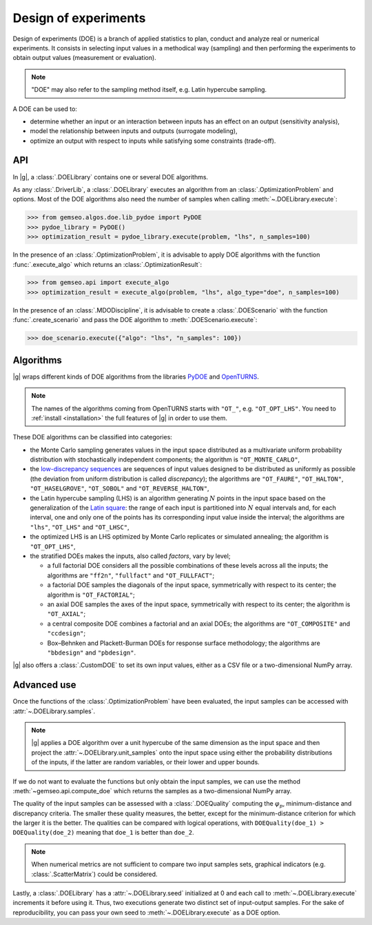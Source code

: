 ..
   Copyright 2021 IRT Saint Exupéry, https://www.irt-saintexupery.com

   This work is licensed under the Creative Commons Attribution-ShareAlike 4.0
   International License. To view a copy of this license, visit
   http://creativecommons.org/licenses/by-sa/4.0/ or send a letter to Creative
   Commons, PO Box 1866, Mountain View, CA 94042, USA.

.. _doe:

Design of experiments
=====================

Design of experiments (DOE) is a branch of applied statistics
to plan, conduct and analyze real or numerical experiments.
It consists in selecting input values in a methodical way (sampling)
and then performing the experiments to obtain output values (measurement or evaluation).

.. note::
   "DOE" may also refer to the sampling method itself, e.g. Latin hypercube sampling.

A DOE can be used to:

- determine whether an input or an interaction between inputs has an effect on an output (sensitivity analysis),
- model the relationship between inputs and outputs (surrogate modeling),
- optimize an output with respect to inputs while satisfying some constraints (trade-off).

API
---

In |g|,
a :class:`.DOELibrary` contains one or several DOE algorithms.

As any :class:`.DriverLib`,
a :class:`.DOELibrary` executes an algorithm from an :class:`.OptimizationProblem` and options.
Most of the DOE algorithms also need the number of samples when calling :meth:`~.DOELibrary.execute`:

.. code::

    >>> from gemseo.algos.doe.lib_pydoe import PyDOE
    >>> pydoe_library = PyDOE()
    >>> optimization_result = pydoe_library.execute(problem, "lhs", n_samples=100)

In the presence of an :class:`.OptimizationProblem`,
it is advisable to apply DOE algorithms with the function :func:`.execute_algo`
which returns an :class:`.OptimizationResult`:

.. code::

    >>> from gemseo.api import execute_algo
    >>> optimization_result = execute_algo(problem, "lhs", algo_type="doe", n_samples=100)

In the presence of an :class:`.MDODiscipline`,
it is advisable to create a :class:`.DOEScenario` with the function :func:`.create_scenario`
and pass the DOE algorithm to :meth:`.DOEScenario.execute`:

.. code::

    >>> doe_scenario.execute({"algo": "lhs", "n_samples": 100})

Algorithms
----------

|g| wraps different kinds of DOE algorithms
from the libraries `PyDOE <https://github.com/clicumu/pyDOE2>`__ and `OpenTURNS <https://openturns.github.io/www/>`__.

.. note::

   The names of the algorithms coming from OpenTURNS starts with ``"OT_"``, e.g. ``"OT_OPT_LHS"``.
   You need to :ref:`install <installation>` the full features of |g| in order to use them.

.. seealso::
   All the DOE algorithms and their settings are listed on :ref:`this page <gen_doe_algos>`.

These DOE algorithms can be classified into categories:

- the Monte Carlo sampling generates values in the input space
  distributed as a multivariate uniform probability distribution with stochastically independent components;
  the algorithm is ``"OT_MONTE_CARLO"``,
- the `low-discrepancy sequences <https://en.wikipedia.org/wiki/Low-discrepancy_sequence>`__
  are sequences of input values designed to be distributed as uniformly as possible
  (the deviation from uniform distribution is called *discrepancy*);
  the algorithms are ``"OT_FAURE"``, ``"OT_HALTON"``, ``"OT_HASELGROVE"``, ``"OT_SOBOL"`` and ``"OT_REVERSE_HALTON"``,
- the Latin hypercube sampling (LHS) is an algorithm generating :math:`N` points in the input space
  based on the generalization of the `Latin square <https://en.wikipedia.org/wiki/Latin_square>`__:
  the range of each input is partitioned into :math:`N` equal intervals and,
  for each interval,
  one and only one of the points has its corresponding input value inside the interval;
  the algorithms are ``"lhs"``, ``"OT_LHS"`` and ``"OT_LHSC"``,
- the optimized LHS is an LHS optimized by Monte Carlo replicates or simulated annealing;
  the algorithm is ``"OT_OPT_LHS"``,
- the stratified DOEs makes the inputs, also called *factors*, vary by level;

  - a full factorial DOE considers all the possible combinations of these levels across all the inputs;
    the algorithms are ``"ff2n"``, ``"fullfact"`` and ``"OT_FULLFACT"``;
  - a factorial DOE samples the diagonals of the input space, symmetrically with respect to its center;
    the algorithm is ``"OT_FACTORIAL"``;
  - an axial DOE samples the axes of the input space, symmetrically with respect to its center;
    the algorithm is ``"OT_AXIAL"``;
  - a central composite DOE combines a factorial and an axial DOEs;
    the algorithms are ``"OT_COMPOSITE"`` and ``"ccdesign"``;
  - Box–Behnken and Plackett-Burman DOEs for response surface methodology;
    the algorithms are ``"bbdesign"`` and ``"pbdesign"``.

|g| also offers a :class:`.CustomDOE` to set its own input values,
either as a CSV file or a two-dimensional NumPy array.

Advanced use
------------

Once the functions of the :class:`.OptimizationProblem` have been evaluated,
the input samples can be accessed with :attr:`~.DOELibrary.samples`.

.. note::
   |g| applies a DOE algorithm over a unit hypercube of the same dimension as the input space
   and then project the :attr:`~.DOELibrary.unit_samples` onto the input space
   using either the probability distributions of the inputs, if the latter are random variables,
   or their lower and upper bounds.

If we do not want to evaluate the functions but only obtain the input samples,
we can use the method :meth:`~gemseo.api.compute_doe` which returns the samples as a two-dimensional NumPy array.

The quality of the input samples can be assessed with a :class:`.DOEQuality`
computing the :math:`\varphi_p`, minimum-distance and discrepancy criteria.
The smaller these quality measures, the better,
except for the minimum-distance criterion for which the larger it is the better.
The qualities can be compared with logical operations,
with ``DOEQuality(doe_1) > DOEQuality(doe_2)`` meaning that ``doe_1`` is better than ``doe_2``.

.. note::
   When numerical metrics are not sufficient to compare two input samples sets,
   graphical indicators (e.g. :class:`.ScatterMatrix`) could be considered.

Lastly,
a :class:`.DOELibrary` has a :attr:`~.DOELibrary.seed` initialized at 0
and each call to :meth:`~.DOELibrary.execute` increments it before using it.
Thus,
two executions generate two distinct set of input-output samples.
For the sake of reproducibility,
you can pass your own seed to :meth:`~.DOELibrary.execute` as a DOE option.
